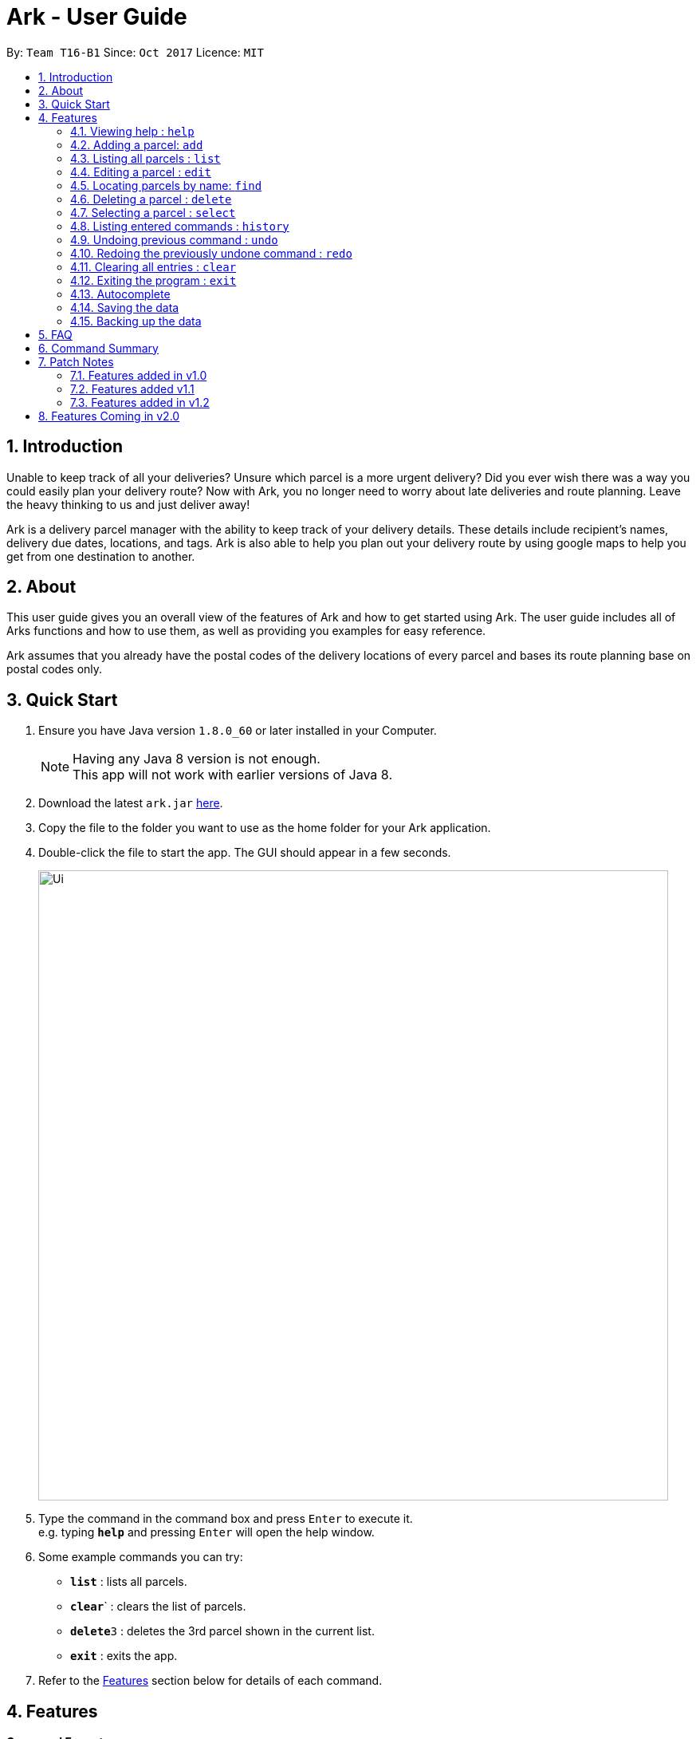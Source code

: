 = Ark - User Guide
:toc:
:toc-title:
:toc-placement: preamble
:sectnums:
:imagesDir: images
:stylesDir: stylesheets
:experimental:
ifdef::env-github[]
:tip-caption: :bulb:
:note-caption: :information_source:
endif::[]
:repoURL: https://github.com/CS2103AUG2017-T16-B1/main

By: `Team T16-B1`      Since: `Oct 2017`      Licence: `MIT`

== Introduction
Unable to keep track of all your deliveries?
Unsure which parcel is a more urgent delivery?
Did you ever wish there was a way you could easily plan your delivery route?
Now with Ark, you no longer need to worry about late deliveries and route planning.
Leave the heavy thinking to us and just deliver away! +

Ark is a delivery parcel manager with the ability to keep track of your delivery details.
These details include recipient's names, delivery due dates, locations, and tags.
Ark is also able to help you plan out your delivery route by using google maps
to help you get from one destination to another. +

== About
This user guide gives you an overall view of the features of Ark and how to get started using Ark.
The user guide includes all of Arks functions and how to use them,
as well as providing you examples for easy reference. +

Ark assumes that you already have the postal codes of the delivery locations
of every parcel and bases its route planning base on postal codes only.

== Quick Start

.  Ensure you have Java version `1.8.0_60` or later installed in your Computer.
+
[NOTE]
Having any Java 8 version is not enough. +
This app will not work with earlier versions of Java 8.
+
.  Download the latest `ark.jar` link:{repoURL}/releases[here].
.  Copy the file to the folder you want to use as the home folder for your Ark application.
.  Double-click the file to start the app. The GUI should appear in a few seconds.
+
image::Ui.png[width="790"]
+
.  Type the command in the command box and press kbd:[Enter] to execute it. +
e.g. typing *`help`* and pressing kbd:[Enter] will open the help window.
.  Some example commands you can try:

* *`list`* : lists all parcels.
* **`clear`**` : clears the list of parcels.
* **`delete`**`3` : deletes the 3rd parcel shown in the current list.
* *`exit`* : exits the app.

.  Refer to the link:#features[Features] section below for details of each command.

== Features

====
*Command Format*

* Words in `UPPER_CASE` are the parameters to be supplied by the user e.g. in `add #/PARCEL_ID`, `PARCEL_ID` is a parameter which can be used as `add #/1110201700000001`.
* Items in square brackets are optional e.g `#/PARCEL_ID [t/TAG]` can be used as `#/1110201700000001 t/fragile` or as `#/1110201700000001`.
* Items with `…`​ after them can be used multiple times including zero times e.g. `[t/TAG]...` can be used as `{nbsp}` (i.e. 0 times), `t/fragile`, `t/keepDry t/frozen` etc.
* Parameters can be in any order e.g. if the command specifies `#/PARCEL_ID p/PHONE_NUMBER`, `p/PHONE_NUMBER #/PARCEL_ID` is also acceptable.
====

=== Viewing help : `help`

Format: `help`

=== Adding a parcel: `add`

Adds a parcel to Ark +
Format: `add #/TRACKING_ID n/NAME p/PHONE_NUMBER e/EMAIL a/ADDRESS d/DELIVERYDATE [t/TAG]...`

[TIP]
A parcel can have any number of tags (including 0)

Examples:

* `add #/11111111111 n/John Doe p/98765432 e/johnd@example.com a/John street, block 123, #01-01 S123121 d/01-01-2001`
* `add #/11111112222 n/Betsy Crowe t/friend d/02-02-2002 e/betsycrowe@example.com a/22 Crowe road S123123 p/1234567 t/fragile`

=== Listing all parcels : `list`

Shows a list of all parcels in Ark. +
Format: `list`

=== Editing a parcel : `edit`

Edits an existing parcel in Ark. +
Format: `edit INDEX [#/PARCEL_ID] [n/NAME] [p/PHONE] [e/EMAIL] [a/ADDRESS] [d/DELIVERYDATE] [t/TAG]...`

****
* Edits the parcel at the specified `INDEX`. The index refers to the index number shown in the last parcel listing. The index *must be a positive integer* 1, 2, 3, ...
* At least one of the optional fields must be provided.
* Existing values will be updated to the input values.
* When editing tags, the existing tags of the parcel will be removed i.e adding of tags is not cumulative.
* You can remove all the parcel's tags by typing `t/` without specifying any tags after it.
****

Examples:

* `edit 1 p/91234567 e/johndoe@example.com` +
Edits the phone number and email address of the 1st parcel to be `91234567` and `johndoe@example.com` respectively.
* `edit 2 n/Betsy Crower t/` +
Edits the recipient's name of the 2nd parcel to be `Betsy Crower` and clears all existing tags.
* `edit 1 d/03-03-2003` +
Edits the delivery date of the 1st parcel to be 03-03-2003.

=== Locating parcels by name: `find`

Finds parcels whose recipient name contain any of the given keywords. +
Format: `find KEYWORD [MORE_KEYWORDS]`

****
* The search is case insensitive. e.g `hans` will match `Hans`
* The order of the keywords does not matter. e.g. `Hans Bo` will match `Bo Hans`
* Only the recipients's name is searched.
* Only full words will be matched e.g. `Han` will not match `Hans`
* Persons matching at least one keyword will be returned (i.e. `OR` search). e.g. `Hans Bo` will return `Hans Gruber`, `Bo Yang`
****

Examples:

* `find John` +
Returns `john` and `John Doe`
* `find Betsy Tim John` +
Returns any parcel belonging to people with names `Betsy`, `Tim`, or `John`

=== Deleting a parcel : `delete`

Deletes the specified parcel from the Ark. +
Format: `delete INDEX`

****
* Deletes the parcel at the specified `INDEX`.
* The index refers to the index number shown in the most recent listing.
* The index *must be a positive integer* 1, 2, 3, ...
****

Examples:

* `list` +
`delete 2` +
Deletes the 2nd parcel in the Ark.
* `find Betsy` +
`delete 1` +
Deletes the 1st parcel in the results of the `find` command.

=== Selecting a parcel : `select`

Selects the parcel identified by the index number used in the last parcel listing. +
Format: `select INDEX`

[TIP]
A parcel can also be selected by mousing over and clicking on the parcel card in the parcel list.

****
* Selects the parcel and loads the Google map page showing the delivery location of the parcel at the specified `INDEX`.
* The index refers to the index number shown in the most recent listing.
* The index *must be a positive integer* `1, 2, 3, ...`
****

Examples:

* `list` +
`select 2` +
Selects the 2nd parcel in the Ark.
* `find Betsy` +
`select 1` +
Selects the 1st parcel in the results of the `find` command.

=== Listing entered commands : `history`

Lists all the commands that you have entered in reverse chronological order. +
Format: `history`

[NOTE]
====
Pressing the kbd:[&uarr;] and kbd:[&darr;] arrows will display
the previous and next input respectively in the command box.
====

// tag::undoredo[]
=== Undoing previous command : `undo`

Restores Ark to the state before the previous _undoable_ command was executed. +
Format: `undo`

[NOTE]
====
Commands that can be undone: those commands that modify Ark's content
(`add`, `delete`, `edit` and `clear`).
====

Examples:

* `delete 1` +
`list` +
`undo` (reverses the `delete 1` command) +

* `select 1` +
`list` +
`undo` +
The `undo` command fails as there are no undoable commands executed previously.

* `delete 1` +
`clear` +
`undo` (reverses the `clear` command) +
`undo` (reverses the `delete 1` command) +

=== Redoing the previously undone command : `redo`

Reverses the most recent `undo` command. +
Format: `redo`

Examples:

* `delete 1` +
`undo` (reverses the `delete 1` command) +
`redo` (reapplies the `delete 1` command) +

* `delete 1` +
`redo` +
The `redo` command fails as there are no `undo` commands executed previously.

* `delete 1` +
`clear` +
`undo` (reverses the `clear` command) +
`undo` (reverses the `delete 1` command) +
`redo` (reapplies the `delete 1` command) +
`redo` (reapplies the `clear` command) +
// end::undoredo[]

=== Clearing all entries : `clear`

Clears all entries from Ark. +
Format: `clear`

=== Exiting the program : `exit`

Exits the program. +
Format: `exit`

=== Autocomplete

Ark comes with tab autocompletion which is able to complete a command for you
without requiring you to type out the command fully. +
To make use of this feature, simply key in the first few characters of the command you with to enter and press the kbd:[Tab] key.
Ark will then fill in the rest of the command for you.
Then press kbd:[Enter] key to enter the command.

Examples:

* `e` + kbd:[Tab] (auto-completes with `exit` in the command line input)

=== Saving the data

Ark data are saved in the hard disk automatically after any command that changes the data. +
There is no need to save manually.

=== Backing up the data

Ark data are backed up in the hard disk automatically at the start of every session of the program. +
There is no need to back up the data manually. +
The backup file is appended with `-backup.xml` and is stored in the same folder as the main storage file. +
The data from the backup file has to be loaded manually by copying the contents of the backup file into your main storage file.

== FAQ

*Q*: How do I transfer my data to another Computer? +
*A*: Install the app in the other computer and overwrite the empty data file it creates with the file that contains the data of your previous Address Book folder.

== Command Summary

* *Add* `add #/PARCEL_ID n/NAME p/PHONE_NUMBER e/EMAIL a/ADDRESS d/DELIVERYDATE [t/TAG]...` +
e.g. `add n/James Ho p/22224444 e/jamesho@example.com a/123, Clementi Rd, 1234665 d/12-12-2012 t/friend t/colleague`
* *Clear* : `clear`
* *Delete* : `delete INDEX` +
e.g. `delete 3`
* *Edit* : `edit INDEX [#/PARCEL_ID] [n/NAME] [p/PHONE_NUMBER] [e/EMAIL] [a/ADDRESS] [d/DELIVERYDATE] [t/TAG]...` +
e.g. `edit 2 #/1111111111111 n/James Lee e/jameslee@example.com`
* *Find* : `find KEYWORD [MORE_KEYWORDS]` +
e.g. `find James Jake`
* *List* : `list`
* *Help* : `help`
* *Select* : `select INDEX` +
e.g.`select 2`
* *History* : `history`
* *Undo* : `undo`
* *Redo* : `redo`

== Patch Notes

=== Features added in v1.0
In version v1.0, users will be able to: +

* have their data backed up automatically when Ark is launched.

{{More to be added}}

=== Features added v1.1
In version v1.1, users will be able to: +

*

{{More to be added}}

=== Features added in v1.2
In version v1.2, users will be able to: +

* work with a parcels instead of persons.
* add and edit the tracking numbers of parcels.

{{More to be added}}

== Features Coming in v2.0

In `Ark v2.0`, the delivery vendor will be able to do the following: +

* Add a new `Parcel`
* Delete a `Parcel`
* Filter `Parcel` by tags
* Automatically search for the delivery address of the selected `Parcel` in Google Maps on click.
* Know the shortest path from one address to a delivery address.
* Find the shortest path from the current location to a delivery address.
* Find customer's `Parcel` by `PARCEL_ID`
* Find customer's `PARCEL_ID`
* Sort by delivery `deadlines` for the parcel
* Sort by `PARCEL_ID`
* Sort by customer's `NAME`
* Sort by customer's `PHONE`
* Sort by customer's `ADDRESS`
* Track status of `Parcel` (i.e. Shipping, Processing, Being Delivered)
* Update status of `Parcel`
* Color code `ParcelCard` based on impending deadlines.
* Generate the optimal route for the day's deliveries, based on shortest time, shortest distance travelled or most parcels delivered.
* Archive completed deliveries
* Autocomplete input commands.
* Add multiple parcels by importing a XML file
* Store the sender's and receiver's details (i.e. `Name`, `Phone`, `Email Address`, `Address`)
* Be informed of overdue parcels.
* Be informed of parcels that can be delivered at a specific location.
* Assign levels of importance to deliveries.
